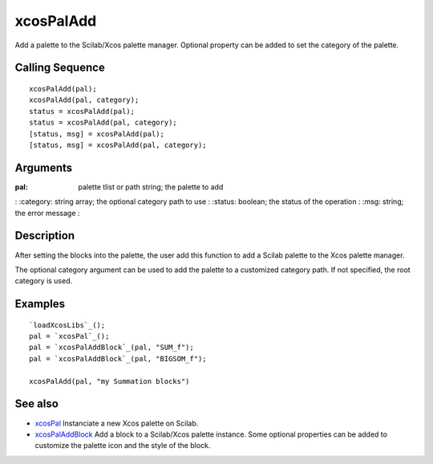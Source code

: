 


xcosPalAdd
==========

Add a palette to the Scilab/Xcos palette manager. Optional property
can be added to set the category of the palette.



Calling Sequence
~~~~~~~~~~~~~~~~


::

    xcosPalAdd(pal);
    xcosPalAdd(pal, category);
    status = xcosPalAdd(pal);
    status = xcosPalAdd(pal, category);
    [status, msg] = xcosPalAdd(pal);
    [status, msg] = xcosPalAdd(pal, category);




Arguments
~~~~~~~~~

:pal: palette tlist or path string; the palette to add
: :category: string array; the optional category path to use
: :status: boolean; the status of the operation
: :msg: string; the error message
:



Description
~~~~~~~~~~~

After setting the blocks into the palette, the user add this function
to add a Scilab palette to the Xcos palette manager.

The optional category argument can be used to add the palette to a
customized category path. If not specified, the root category is used.





Examples
~~~~~~~~


::

    `loadXcosLibs`_();
    pal = `xcosPal`_();
    pal = `xcosPalAddBlock`_(pal, "SUM_f");
    pal = `xcosPalAddBlock`_(pal, "BIGSOM_f");
    
    xcosPalAdd(pal, "my Summation blocks")




See also
~~~~~~~~


+ `xcosPal`_ Instanciate a new Xcos palette on Scilab.
+ `xcosPalAddBlock`_ Add a block to a Scilab/Xcos palette instance.
  Some optional properties can be added to customize the palette icon
  and the style of the block.


.. _xcosPal: xcosPal.html
.. _xcosPalAddBlock: xcosPalAddBlock.html



